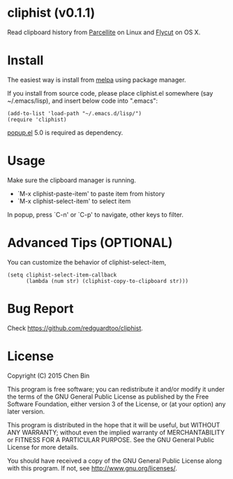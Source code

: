 * cliphist (v0.1.1)

[[http://melpa.org/#/find-and-ctags][file:http://melpa.org/packages/cliphist-badge.svg]] [[http://stable.melpa.org/#/find-and-ctags][file:http://stable.melpa.org/packages/cliphist-badge.svg]]

Read clipboard history from [[http://parcellite.sourceforge.net/][Parcellite]] on Linux and [[https://github.com/TermiT/Flycut][Flycut]] on OS X.
* Install
The easiest way is install from [[http://melpa.org][melpa]] using package manager.

If you install from source code, please place cliphist.el somewhere (say ~/.emacs/lisp), and insert below code into ".emacs":

#+begin_src elisp
(add-to-list 'load-path "~/.emacs.d/lisp/")
(require 'cliphist)
#+end_src

[[https://github.com/auto-complete/popup-el][popup.el]] 5.0 is required as dependency.

* Usage
Make sure the clipboard manager is running.

- `M-x cliphist-paste-item' to paste item from history
- `M-x cliphist-select-item' to select item

In popup, press `C-n' or `C-p' to navigate, other keys to filter.
* Advanced Tips (OPTIONAL)
You can customize the behavior of cliphist-select-item,
#+begin_src elisp
(setq cliphist-select-item-callback
      (lambda (num str) (cliphist-copy-to-clipboard str)))
#+end_src

* Bug Report
Check [[https://github.com/redguardtoo/cliphist]].

* License
Copyright (C) 2015 Chen Bin

This program is free software; you can redistribute it and/or modify it under the terms of the GNU General Public License as published by the Free Software Foundation, either version 3 of the License, or (at your option) any later version.

This program is distributed in the hope that it will be useful, but WITHOUT ANY WARRANTY; without even the implied warranty of MERCHANTABILITY or FITNESS FOR A PARTICULAR PURPOSE. See the GNU General Public License for more details.

You should have received a copy of the GNU General Public License along with this program. If not, see [[http://www.gnu.org/licenses/]].
